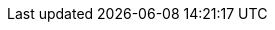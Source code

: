 ifdef::env-github,rspecator-view[]

'''
== Implementation Specification
(visible only on this page)

=== Message

Make this class "public".


=== Highlighting

visibility modifier


'''
== Comments And Links
(visible only on this page)

=== on 1 Mar 2017, 16:15:46 Valeri Hristov wrote:
\[~jeanchristophe.collet] I would suggest underlining the exception class name because we cannot always underline the access modifier. Consider a scenario where the exception class has a public modifier, but is a inner class of a partial internal class:

----
partial class MyClass
{
    public class MyException : Exception
    {
    }
}
----

{empty}...in another file...

----
internal partial class MyClass
{
}
----


=== on 1 Mar 2017, 16:16:31 Valeri Hristov wrote:
also if a class does not have access modifier it is considered internal...

=== on 6 Mar 2017, 17:39:33 Jean-Christophe Collet wrote:
https://msdn.microsoft.com/en-us/library/bb264484.aspx If I read that correctly the rule should only be raised when an exception directly derived from System.Exception, System.SystemException, or System.ApplicationException is not public.

If it is indirectly derived, then issue is not raised.

As it is now, we're doing the opposite, aren't we?

=== on 6 Mar 2017, 18:14:07 Ann Campbell wrote:
My initial update omitted the "not" [~jeanchristophe.collet]. That's fixed now.

endif::env-github,rspecator-view[]
